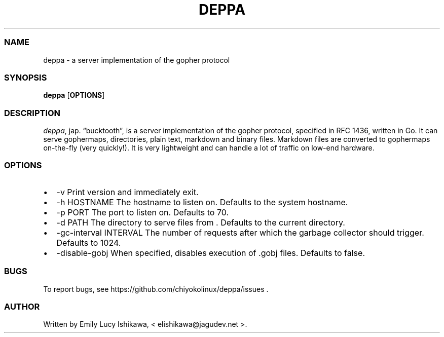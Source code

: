 .\" Automatically generated by Pandoc 2.14.0.3
.\"
.TH "DEPPA" "8" "July 2021" "deppa-1.0" ""
.hy
.SS NAME
.PP
deppa - a server implementation of the gopher protocol
.SS SYNOPSIS
.PP
\f[B]deppa\f[R] [\f[B]OPTIONS\f[R]]
.SS DESCRIPTION
.PP
\f[I]deppa\f[R], jap.
\[lq]bucktooth\[rq], is a server implementation of the gopher protocol,
specified in RFC 1436, written in Go.
It can serve gophermaps, directories, plain text, markdown and binary
files.
Markdown files are converted to gophermaps on-the-fly (very quickly!).
It is very lightweight and can handle a lot of traffic on low-end
hardware.
.SS OPTIONS
.IP \[bu] 2
-v Print version and immediately exit.
.IP \[bu] 2
-h HOSTNAME The hostname to listen on.
Defaults to the system hostname.
.IP \[bu] 2
-p PORT The port to listen on.
Defaults to 70.
.IP \[bu] 2
-d PATH The directory to serve files from .
Defaults to the current directory.
.IP \[bu] 2
-gc-interval INTERVAL The number of requests after which the garbage
collector should trigger.
Defaults to 1024.
.IP \[bu] 2
-disable-gobj When specified, disables execution of .gobj files.
Defaults to false.
.SS BUGS
.PP
To report bugs, see https://github.com/chiyokolinux/deppa/issues .
.SS AUTHOR
.PP
Written by Emily Lucy Ishikawa, < elishikawa\[at]jagudev.net >.
